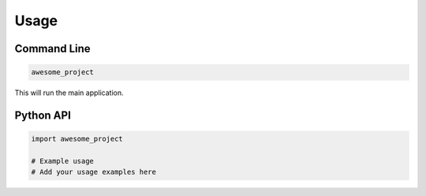 Usage
=====

Command Line
------------

.. code-block:: bash

    awesome_project

This will run the main application.

Python API
----------

.. code-block:: python

    import awesome_project

    # Example usage
    # Add your usage examples here
